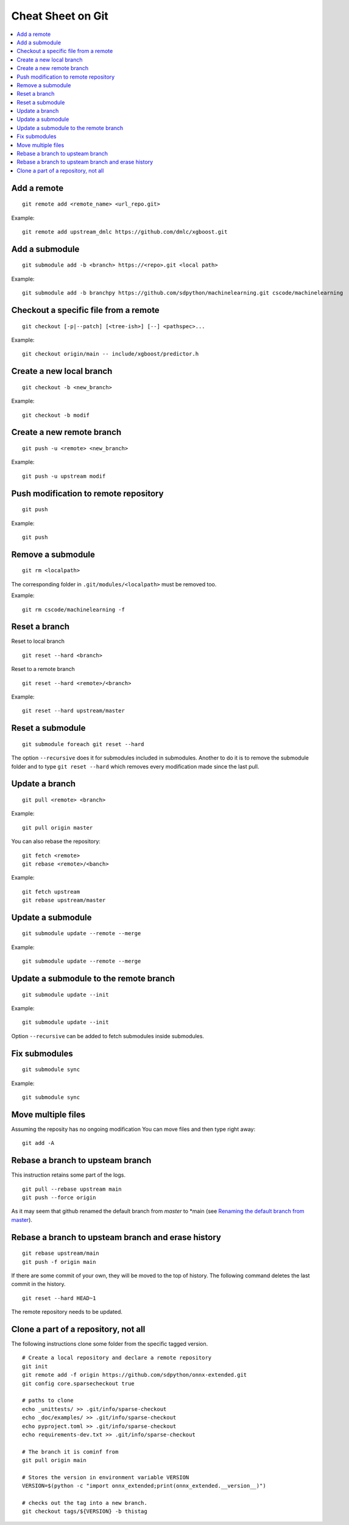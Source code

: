 Cheat Sheet on Git
==================

.. contents::
    :local:

Add a remote
++++++++++++

::

    git remote add <remote_name> <url_repo.git>

Example::

    git remote add upstream_dmlc https://github.com/dmlc/xgboost.git

Add a submodule
+++++++++++++++

::

    git submodule add -b <branch> https://<repo>.git <local path>

Example::

    git submodule add -b branchpy https://github.com/sdpython/machinelearning.git cscode/machinelearning

Checkout a specific file from a remote
++++++++++++++++++++++++++++++++++++++

::

    git checkout [-p|--patch] [<tree-ish>] [--] <pathspec>...

Example::

    git checkout origin/main -- include/xgboost/predictor.h

Create a new local branch
+++++++++++++++++++++++++

::

    git checkout -b <new_branch>

Example::

    git checkout -b modif

Create a new remote branch
++++++++++++++++++++++++++

::

    git push -u <remote> <new_branch>

Example::

    git push -u upstream modif

Push modification to remote repository
++++++++++++++++++++++++++++++++++++++

::

    git push

Example::

    git push

Remove a submodule
++++++++++++++++++

::

    git rm <localpath>

The corresponding folder in ``.git/modules/<localpath>`` must be removed too.

Example::

    git rm cscode/machinelearning -f

Reset a branch
++++++++++++++

Reset to local branch

::

    git reset --hard <branch>

Reset to a remote branch

::

    git reset --hard <remote>/<branch>

Example:

::

    git reset --hard upstream/master

Reset a submodule
+++++++++++++++++

::

    git submodule foreach git reset --hard

The option ``--recursive`` does it for submodules included
in submodules. Another to do it is to remove the submodule
folder and to type ``git reset --hard`` which removes
every modification made since the last pull.

Update a branch
+++++++++++++++

::

    git pull <remote> <branch>

Example::

    git pull origin master

You can also rebase the repository:

::

    git fetch <remote>
    git rebase <remote>/<banch>

Example::

    git fetch upstream
    git rebase upstream/master

Update a submodule
++++++++++++++++++

::

    git submodule update --remote --merge

Example::

    git submodule update --remote --merge

Update a submodule to the remote branch
+++++++++++++++++++++++++++++++++++++++

::

    git submodule update --init

Example::

    git submodule update --init

Option ``--recursive`` can be added to fetch
submodules inside submodules.

Fix submodules
++++++++++++++

::

    git submodule sync

Example::

    git submodule sync

Move multiple files
+++++++++++++++++++

Assuming the reposity has no ongoing modification
You can move files and then type right away:

::

    git add -A

Rebase a branch to upsteam branch
+++++++++++++++++++++++++++++++++

This instruction retains some part of the logs.

::

    git pull --rebase upstream main
    git push --force origin

As it may seem that github renamed the default branch from
*master* to *main (see `Renaming the default branch from master
<https://github.com/github/renaming>`_).

Rebase a branch to upsteam branch and erase history
+++++++++++++++++++++++++++++++++++++++++++++++++++

::

    git rebase upstream/main
    git push -f origin main

If there are some commit of your own, they will be moved
to the top of history. The following command deletes the last
commit in the history.

::

    git reset --hard HEAD~1

The remote repository needs to be updated.

Clone a part of a repository, not all
+++++++++++++++++++++++++++++++++++++

The following instructions clone some folder from the specific
tagged version.

::

    # Create a local repository and declare a remote repository
    git init
    git remote add -f origin https://github.com/sdpython/onnx-extended.git
    git config core.sparsecheckout true

    # paths to clone
    echo _unittests/ >> .git/info/sparse-checkout
    echo _doc/examples/ >> .git/info/sparse-checkout
    echo pyproject.toml >> .git/info/sparse-checkout
    echo requirements-dev.txt >> .git/info/sparse-checkout

    # The branch it is cominf from
    git pull origin main

    # Stores the version in environment variable VERSION
    VERSION=$(python -c "import onnx_extended;print(onnx_extended.__version__)")

    # checks out the tag into a new branch.
    git checkout tags/${VERSION} -b thistag
